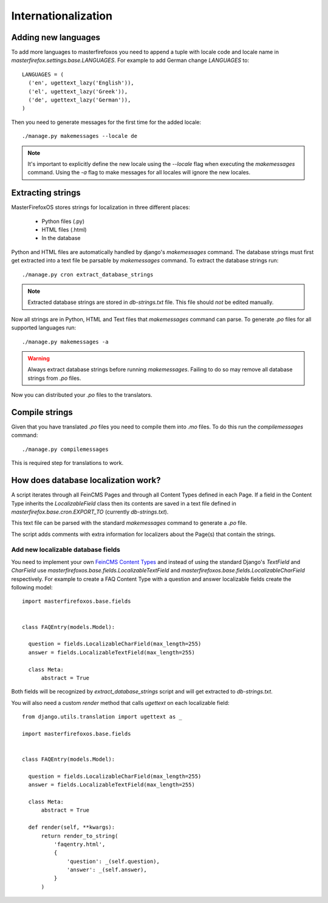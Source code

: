 Internationalization
====================

Adding new languages
--------------------

To add more languages to masterfirefoxos you need to append a tuple
with locale code and locale name in
`masterfirefox.settings.base.LANGUAGES`. For example to add German
change `LANGUAGES` to::

  LANGUAGES = (
    ('en', ugettext_lazy('English')),
    ('el', ugettext_lazy('Greek')),
    ('de', ugettext_lazy('German')),
  )

Then you need to generate messages for the first time for the added locale::

  ./manage.py makemessages --locale de

.. note::

   It's important to explicitly define the new locale using the
   `--locale` flag when executing the `makemessages` command. Using
   the `-a` flag to make messages for all locales will ignore the new
   locales.


Extracting strings
------------------

MasterFirefoxOS stores strings for localization in three different places:

  * Python files (.py)
  * HTML files (.html)
  * In the database 

Python and HTML files are automatically handled by django's
`makemessages` command. The database strings must first get extracted
into a text file be parsable by `makemessages` command. To extract the
database strings run::

  ./manage.py cron extract_database_strings

.. note::

  Extracted database strings are stored in `db-strings.txt` file. This
  file should *not* be edited manually.

Now all strings are in Python, HTML and Text files that `makemessages`
command can parse. To generate `.po` files for all supported languages
run::

  ./manage.py makemessages -a 

.. warning::

   Always extract database strings before running
   `makemessages`. Failing to do so may remove all database strings
   from `.po` files.


Now you can distributed your `.po` files to the translators.
   

Compile strings
---------------

Given that you have translated `.po` files you need to compile them
into `.mo` files. To do this run the `compilemessages` command::

  ./manage.py compilemessages


This is required step for translations to work.
  

How does database localization work?
------------------------------------

A script iterates through all FeinCMS Pages and through all Content
Types defined in each Page. If a field in the Content Type inherits
the `LocalizableField` class then its contents are saved in a text
file defined in `masterfirefox.base.cron.EXPORT_TO` (currently
`db-strings.txt`).

This text file can be parsed with the standard `makemessages` command
to generate a `.po` file.

The script adds comments with extra information for localizers about
the Page(s) that contain the strings.


Add new localizable database fields
~~~~~~~~~~~~~~~~~~~~~~~~~~~~~~~~~~~

You need to implement your own `FeinCMS Content Types`_ and instead of
using the standard Django's `TextField` and `CharField` use
`masterfirefoxos.base.fields.LocalizableTextField` and
`masterfirefoxos.base.fields.LocalizableCharField` respectively. For
example to create a FAQ Content Type with a question and answer
localizable fields create the following model::

  import masterfirefoxos.base.fields


  class FAQEntry(models.Model):

    question = fields.LocalizableCharField(max_length=255)
    answer = fields.LocalizableTextField(max_length=255)

    class Meta:
        abstract = True


Both fields will be recognized by `extract_database_strings` script
and will get extracted to `db-strings.txt`.

You will also need a custom `render` method that calls `ugettext` on
each localizable field::

  from django.utils.translation import ugettext as _

  import masterfirefoxos.base.fields

  
  class FAQEntry(models.Model):

    question = fields.LocalizableCharField(max_length=255)
    answer = fields.LocalizableTextField(max_length=255)

    class Meta:
        abstract = True

    def render(self, **kwargs):
        return render_to_string(
            'faqentry.html',
            {
                'question': _(self.question),
                'answer': _(self.answer),
            }
        )



.. _FeinCMS Content Types: https://feincms-django-cms.readthedocs.org/en/latest/contenttypes.html#implementing-your-own-content-types
